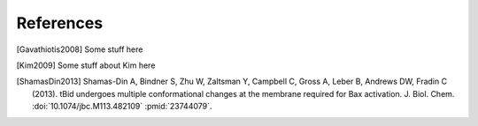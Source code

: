 References
==========

.. [Gavathiotis2008] Some stuff here

.. [Kim2009] Some stuff about Kim here

.. [ShamasDin2013] Shamas-Din A, Bindner S, Zhu W, Zaltsman Y, Campbell C, Gross A, Leber B, Andrews DW, Fradin C (2013). tBid undergoes multiple conformational changes at the membrane required for Bax activation. J. Biol.  Chem. :doi:`10.1074/jbc.M113.482109` :pmid:`23744079`.
